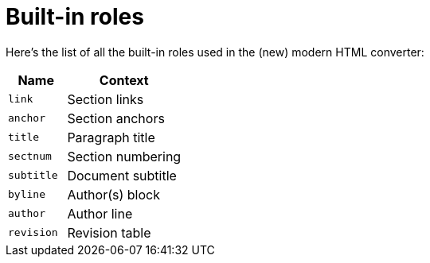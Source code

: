 = Built-in roles

Here's the list of all the built-in roles used in the (new) modern HTML converter:

[cols="1m,2",opts=header]
|====
|Name
|Context

|link
|Section links

|anchor
|Section anchors

|title
|Paragraph title

|sectnum
|Section numbering

|subtitle
|Document subtitle

|byline
|Author(s) block

|author
|Author line

|revision
|Revision table
|====
